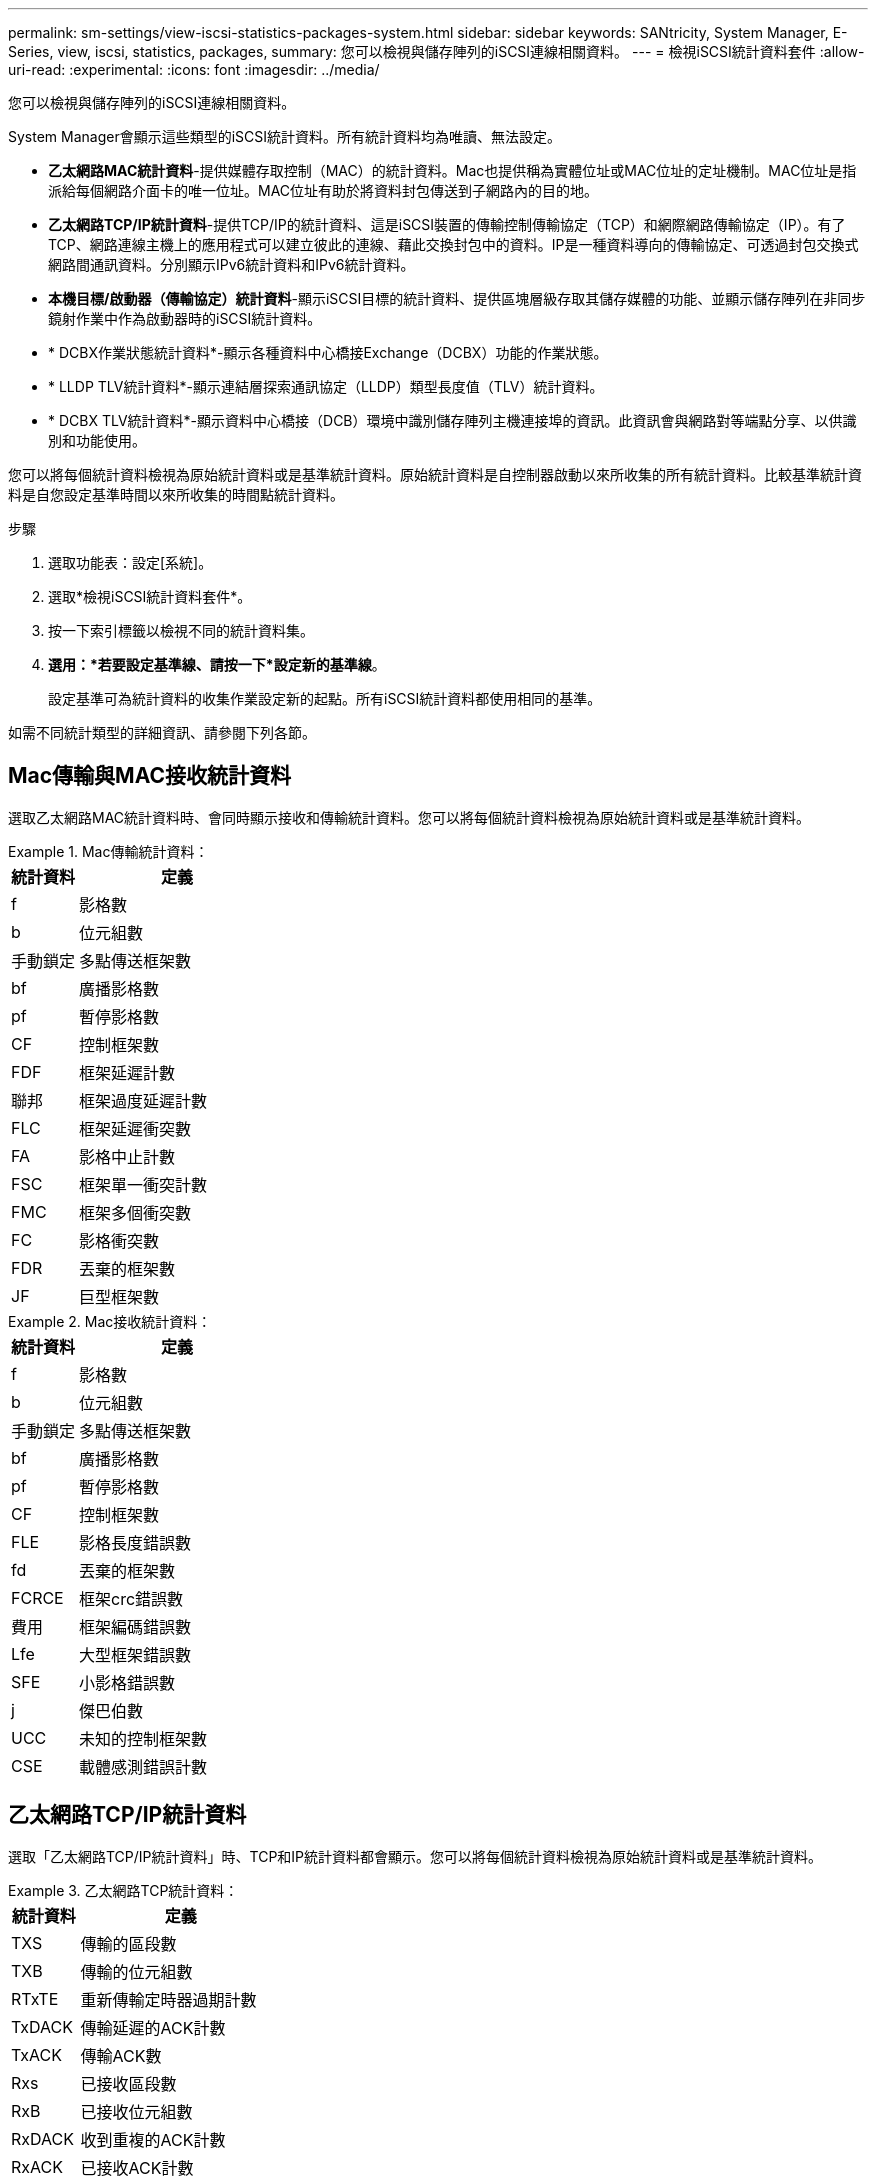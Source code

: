---
permalink: sm-settings/view-iscsi-statistics-packages-system.html 
sidebar: sidebar 
keywords: SANtricity, System Manager, E-Series, view, iscsi, statistics, packages, 
summary: 您可以檢視與儲存陣列的iSCSI連線相關資料。 
---
= 檢視iSCSI統計資料套件
:allow-uri-read: 
:experimental: 
:icons: font
:imagesdir: ../media/


[role="lead"]
您可以檢視與儲存陣列的iSCSI連線相關資料。

System Manager會顯示這些類型的iSCSI統計資料。所有統計資料均為唯讀、無法設定。

* *乙太網路MAC統計資料*-提供媒體存取控制（MAC）的統計資料。Mac也提供稱為實體位址或MAC位址的定址機制。MAC位址是指派給每個網路介面卡的唯一位址。MAC位址有助於將資料封包傳送到子網路內的目的地。
* *乙太網路TCP/IP統計資料*-提供TCP/IP的統計資料、這是iSCSI裝置的傳輸控制傳輸協定（TCP）和網際網路傳輸協定（IP）。有了TCP、網路連線主機上的應用程式可以建立彼此的連線、藉此交換封包中的資料。IP是一種資料導向的傳輸協定、可透過封包交換式網路間通訊資料。分別顯示IPv6統計資料和IPv6統計資料。
* *本機目標/啟動器（傳輸協定）統計資料*-顯示iSCSI目標的統計資料、提供區塊層級存取其儲存媒體的功能、並顯示儲存陣列在非同步鏡射作業中作為啟動器時的iSCSI統計資料。
* * DCBX作業狀態統計資料*-顯示各種資料中心橋接Exchange（DCBX）功能的作業狀態。
* * LLDP TLV統計資料*-顯示連結層探索通訊協定（LLDP）類型長度值（TLV）統計資料。
* * DCBX TLV統計資料*-顯示資料中心橋接（DCB）環境中識別儲存陣列主機連接埠的資訊。此資訊會與網路對等端點分享、以供識別和功能使用。


您可以將每個統計資料檢視為原始統計資料或是基準統計資料。原始統計資料是自控制器啟動以來所收集的所有統計資料。比較基準統計資料是自您設定基準時間以來所收集的時間點統計資料。

.步驟
. 選取功能表：設定[系統]。
. 選取*檢視iSCSI統計資料套件*。
. 按一下索引標籤以檢視不同的統計資料集。
. *選用：*若要設定基準線、請按一下*設定新的基準線*。
+
設定基準可為統計資料的收集作業設定新的起點。所有iSCSI統計資料都使用相同的基準。



如需不同統計類型的詳細資訊、請參閱下列各節。



== Mac傳輸與MAC接收統計資料

選取乙太網路MAC統計資料時、會同時顯示接收和傳輸統計資料。您可以將每個統計資料檢視為原始統計資料或是基準統計資料。

.Mac傳輸統計資料：
====
[cols="25h,~"]
|===
| 統計資料 | 定義 


 a| 
f
 a| 
影格數



 a| 
b
 a| 
位元組數



 a| 
手動鎖定
 a| 
多點傳送框架數



 a| 
bf
 a| 
廣播影格數



 a| 
pf
 a| 
暫停影格數



 a| 
CF
 a| 
控制框架數



 a| 
FDF
 a| 
框架延遲計數



 a| 
聯邦
 a| 
框架過度延遲計數



 a| 
FLC
 a| 
框架延遲衝突數



 a| 
FA
 a| 
影格中止計數



 a| 
FSC
 a| 
框架單一衝突計數



 a| 
FMC
 a| 
框架多個衝突數



 a| 
FC
 a| 
影格衝突數



 a| 
FDR
 a| 
丟棄的框架數



 a| 
JF
 a| 
巨型框架數

|===
====
.Mac接收統計資料：
====
[cols="25h,~"]
|===
| 統計資料 | 定義 


 a| 
f
 a| 
影格數



 a| 
b
 a| 
位元組數



 a| 
手動鎖定
 a| 
多點傳送框架數



 a| 
bf
 a| 
廣播影格數



 a| 
pf
 a| 
暫停影格數



 a| 
CF
 a| 
控制框架數



 a| 
FLE
 a| 
影格長度錯誤數



 a| 
fd
 a| 
丟棄的框架數



 a| 
FCRCE
 a| 
框架crc錯誤數



 a| 
費用
 a| 
框架編碼錯誤數



 a| 
Lfe
 a| 
大型框架錯誤數



 a| 
SFE
 a| 
小影格錯誤數



 a| 
j
 a| 
傑巴伯數



 a| 
UCC
 a| 
未知的控制框架數



 a| 
CSE
 a| 
載體感測錯誤計數

|===
====


== 乙太網路TCP/IP統計資料

選取「乙太網路TCP/IP統計資料」時、TCP和IP統計資料都會顯示。您可以將每個統計資料檢視為原始統計資料或是基準統計資料。

.乙太網路TCP統計資料：
====
[cols="25h,~"]
|===
| 統計資料 | 定義 


 a| 
TXS
 a| 
傳輸的區段數



 a| 
TXB
 a| 
傳輸的位元組數



 a| 
RTxTE
 a| 
重新傳輸定時器過期計數



 a| 
TxDACK
 a| 
傳輸延遲的ACK計數



 a| 
TxACK
 a| 
傳輸ACK數



 a| 
Rxs
 a| 
已接收區段數



 a| 
RxB
 a| 
已接收位元組數



 a| 
RxDACK
 a| 
收到重複的ACK計數



 a| 
RxACK
 a| 
已接收ACK計數



 a| 
RxSEC
 a| 
已接收區段錯誤計數



 a| 
RxSOOC
 a| 
已接收區段訂單外計數



 a| 
Rxwp
 a| 
已接收的視窗探查計數



 a| 
RxWU
 a| 
已接收的視窗更新計數

|===
====
.乙太網路IP統計資料：
====
[cols="25h,~"]
|===
| 統計資料 | 定義 


 a| 
TxP
 a| 
傳輸的封包數



 a| 
TXB
 a| 
傳輸的位元組數



 a| 
TxF
 a| 
傳輸的片段計數



 a| 
RxP
 a| 
接收的封包數。選取*顯示IPV4以顯示接收的IPV4封包數。選取*顯示IPv6 *以顯示接收的IPv6封包數。



 a| 
RxB
 a| 
已接收位元組數



 a| 
RxF
 a| 
已接收的片段計數



 a| 
RxPE
 a| 
收到的封包錯誤計數



 a| 
災難恢復
 a| 
資料報重組計數



 a| 
Dre-OLFC
 a| 
資料報重組錯誤、重疊的片段計數



 a| 
Dre-OOFC
 a| 
資料包重組錯誤、片段計數順序不正確



 a| 
目錄
 a| 
資料報重組錯誤、逾時計數

|===
====


== iSCSI目標統計資料與本機啟動器統計資料

當您選取目標（傳輸協定）統計資料或本機啟動器（傳輸協定）統計資料時、iSCSI統計資料就會出現。您可以將每個統計資料檢視為原始統計資料或是基準統計資料。

.iSCSI統計資料：
====
[cols="25h,~"]
|===
| 統計資料 | 定義 


 a| 
SL
 a| 
成功的iSCSI登入計數



 a| 
UL
 a| 
不成功的iSCSI登入計數



 a| 
SA
 a| 
成功的iSCSI驗證計數（啟用驗證時）



 a| 
UA
 a| 
不成功的iSCSI驗證計數（啟用驗證時）



 a| 
PDU
 a| 
已處理的正確iSCSI PDU數



 a| 
HDE
 a| 
具有標頭摘要錯誤的iSCSI PDU數



 a| 
DDE
 a| 
含有資料摘要錯誤的iSCSI PDU數



 a| 
PE
 a| 
具有iSCSI傳輸協定錯誤的PDU數



 a| 
客戶
 a| 
非預期的iSCSI工作階段終止數



 a| 
權
 a| 
非預期的iSCSI連線終止計數

|===
====


== DCBX作業狀態統計資料

當您選取「資料中心橋接Exchange（DCBX）運作狀態統計資料」時、會顯示DCBX統計資料。

.DCBX統計資料：
====
[cols="25h,~"]
|===
| 統計資料 | 定義 


 a| 
iSCSI主機連接埠
 a| 
以「Controller #（控制器編號）」、「Port #（連接埠編號）」格式表示偵測到的主機連接埠位置。



 a| 
優先群組
 a| 
指出優先群組（PG）應用程式的作業狀態。狀態為「已啟用」或「已停用」。



 a| 
優先順序型流程控制
 a| 
指出優先順序型流量控制（PFC）功能的運作狀態。狀態為「已啟用」或「已停用」。



 a| 
iSCSI功能
 a| 
指出網際網路小型電腦系統介面（iSCSI）應用程式的運作狀態。狀態為「已啟用」或「已停用」。



 a| 
FCoE頻寬
 a| 
指出乙太網路光纖通道（FCoE）頻寬的狀態。狀態為「真」或「假」。



 a| 
無FCoE / FIP對應不符
 a| 
指出FCoE與FCoE初始化傳輸協定（FIP）之間是否存在對應不符。值為True或False。

|===
====

NOTE: 您可以在狀態擷取檔案中找到其他DCBX作業狀態統計資料。



== LLDP TLV統計資料

當您選取連結層探索傳輸協定（LLDP）類型長度值（TLV）統計資料時、會顯示兩組統計資料：一組用於本機裝置、一組用於遠端裝置。本機裝置指的是控制器。遠端裝置是指控制器所連接的對等裝置、通常是交換器。

.LLDP TLV統計資料：
====
[cols="25h,~"]
|===
| 統計資料 | 定義 


 a| 
iSCSI主機連接埠
 a| 
以「Controller #（控制器編號）」、「Port #（連接埠編號）」格式表示偵測到的主機連接埠位置。



 a| 
機箱ID
 a| 
表示機箱ID。



 a| 
機箱ID子類型
 a| 
表示機箱ID子類型。



 a| 
連接埠ID
 a| 
表示連接埠ID。



 a| 
連接埠ID子類型
 a| 
表示連接埠ID子類型。



 a| 
上線時間
 a| 
指出收件者LLDP代理程式認為資訊有效的秒數。

|===
====

NOTE: 您可以在狀態擷取檔案中找到其他LLDP TLV統計資料。



== DCBX TLV統計資料

當您選取「資料中心橋接Exchange（DCBX）類型長度值（TLV）統計資料」時、會顯示下列統計資料：

* *本機統計資料*-原廠控制器上設定的DCBX參數。
* *營運統計資料*：DCBX協商結果的DCBX參數。
* *遠端統計資料*-控制器所連接之對等裝置的DCBX參數、通常為交換器。


.DCBX TLV統計資料：
====
[cols="25h,~"]
|===
| 統計資料 | 定義 


 a| 
iSCSI主機連接埠
 a| 
以「Controller #（控制器編號）」、「Port #（連接埠編號）」格式表示偵測到的主機連接埠位置。



 a| 
流程控制模式
 a| 
整個連接埠的流程控制模式。有效值包括「已停用」、「標準」、「每優先順序」或「不確定」。



 a| 
傳輸協定
 a| 
通訊協定。有效值為FCoE、FIP、iSCSI或UNKNOKNOWE。



 a| 
優先順序
 a| 
整數值、表示通訊的優先順序編號。



 a| 
優先群組
 a| 
整數值、表示已指派傳輸協定的優先順序群組。



 a| 
優先群組%頻寬
 a| 
百分比值表示分配給優先順序群組的頻寬量。



 a| 
DCBX PFC狀態
 a| 
特定連接埠的優先順序型流量控制（PFC）狀態。此值為啟用或停用。

|===
====

NOTE: 您可以在狀態擷取檔案中找到其他DCBX TLV統計資料。
